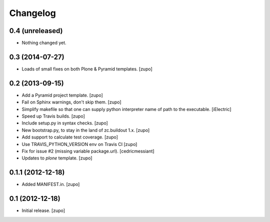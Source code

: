 Changelog
=========

0.4 (unreleased)
----------------

- Nothing changed yet.


0.3 (2014-07-27)
----------------

- Loads of small fixes on both Plone & Pyramid templates.
  [zupo]


0.2 (2013-09-15)
----------------

- Add a Pyramid project template.
  [zupo]

- Fail on Sphinx warnings, don't skip them.
  [zupo]

- Simplify makefile so that one can supply python interpreter name of path
  to the executable.
  [iElectric]

- Speed up Travis builds.
  [zupo]

- Include setup.py in syntax checks.
  [zupo]

- New bootstrap.py, to stay in the land of zc.buildout 1.x.
  [zupo]

- Add support to calculate test coverage.
  [zupo]

- Use TRAVIS_PYTHON_VERSION env on Travis CI
  [zupo]

- Fix for issue #2 (missing variable package.url).
  [cedricmessiant]

- Updates to `plone` template.
  [zupo]


0.1.1 (2012-12-18)
------------------

- Added MANIFEST.in.
  [zupo]


0.1 (2012-12-18)
----------------

- Initial release.
  [zupo]

